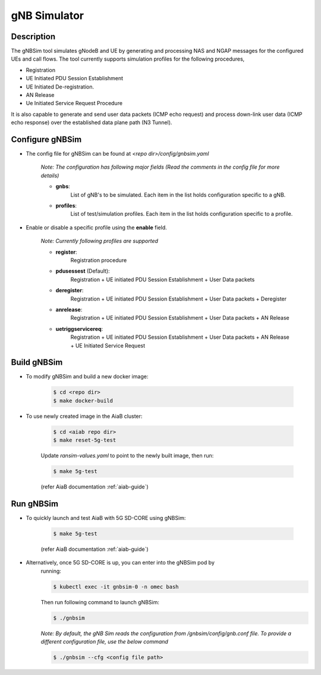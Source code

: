 ..
   SPDX-FileCopyrightText: © 2020 Open Networking Foundation <support@opennetworking.org>
   SPDX-License-Identifier: Apache-2.0
.. _gNB-Simulator:

gNB Simulator
=============

.. image:: ../_static/images/gNBSim.png
  :width: 700px

Description
-----------
The gNBSim tool simulates gNodeB and UE by generating and processing NAS and
NGAP messages for the configured UEs and call flows. The tool currently supports
simulation profiles for the following procedures,

* Registration
* UE Initiated PDU Session Establishment
* UE Initiated De-registration.
* AN Release
* Ue Initiated Service Request Procedure

It is also capable to generate and send user data packets (ICMP echo request)
and process down-link user data (ICMP echo response) over the established data
plane path (N3 Tunnel).

Configure gNBSim
-----------------------
* The config file for gNBSim can be found at *<repo dir>/config/gnbsim.yaml*

    *Note: The configuration has following major fields (Read the comments in
    the config file for more details)*

    * **gnbs**:
        List of gNB's to be simulated. Each item in the list holds configuration
        specific to a gNB.
    * **profiles**:
        List of test/simulation profiles. Each item in the list holds
        configuration specific to a profile.

* Enable or disable a specific profile using the **enable** field.

    *Note: Currently following profiles are supported*

    * **register**:
        Registration procedure
    * **pdusessest** (Default):
        Registration + UE initiated PDU Session Establishment + User Data packets
    * **deregister**:
        Registration + UE initiated PDU Session Establishment + User Data packets
        + Deregister
    * **anrelease**:
        Registration + UE initiated PDU Session Establishment + User Data packets
        + AN Release
    * **uetriggservicereq**:
        Registration + UE initiated PDU Session Establishment + User Data packets
        + AN Release + UE Initiated Service Request

Build gNBSim
-------------------
* To modify gNBSim and build a new docker image:

    .. code-block:: bash

        $ cd <repo dir>
        $ make docker-build

* To use newly created image in the AiaB cluster:

    .. code-block:: bash

        $ cd <aiab repo dir>
        $ make reset-5g-test

    Update *ransim-values.yaml* to point to the newly built image, then run:

    .. code-block:: bash

        $ make 5g-test

    (refer AiaB documentation :ref:`aiab-guide`)

Run gNBSim
-----------
* To quickly launch and test AiaB with 5G SD-CORE using gNBSim:

    .. code-block:: bash

        $ make 5g-test

    (refer AiaB documentation :ref:`aiab-guide`)

* Alternatively, once 5G SD-CORE is up, you can enter into the gNBSim pod by
    running:

    .. code-block:: bash

        $ kubectl exec -it gnbsim-0 -n omec bash

    Then run following command to launch gNBSim:

    .. code-block:: bash

        $ ./gnbsim

    *Note: By default, the gNB Sim reads the configuration from
    /gnbsim/config/gnb.conf file. To provide a different configuration file, use
    the below command*

    .. code-block:: bash

        $ ./gnbsim --cfg <config file path>
